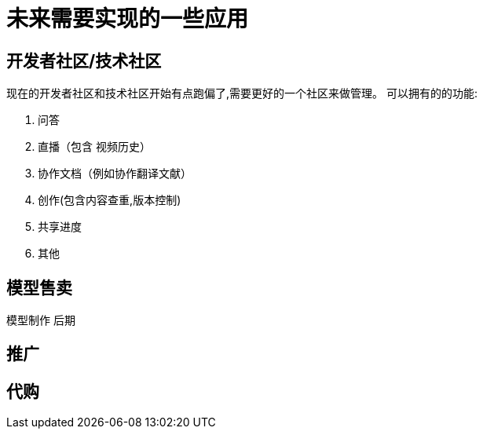 = 未来需要实现的一些应用

== 开发者社区/技术社区
现在的开发者社区和技术社区开始有点跑偏了,需要更好的一个社区来做管理。
可以拥有的的功能:

. 问答
. 直播（包含 视频历史）
. 协作文档（例如协作翻译文献）
. 创作(包含内容查重,版本控制)
. 共享进度
. 其他

== 模型售卖

模型制作 后期

== 推广

== 代购